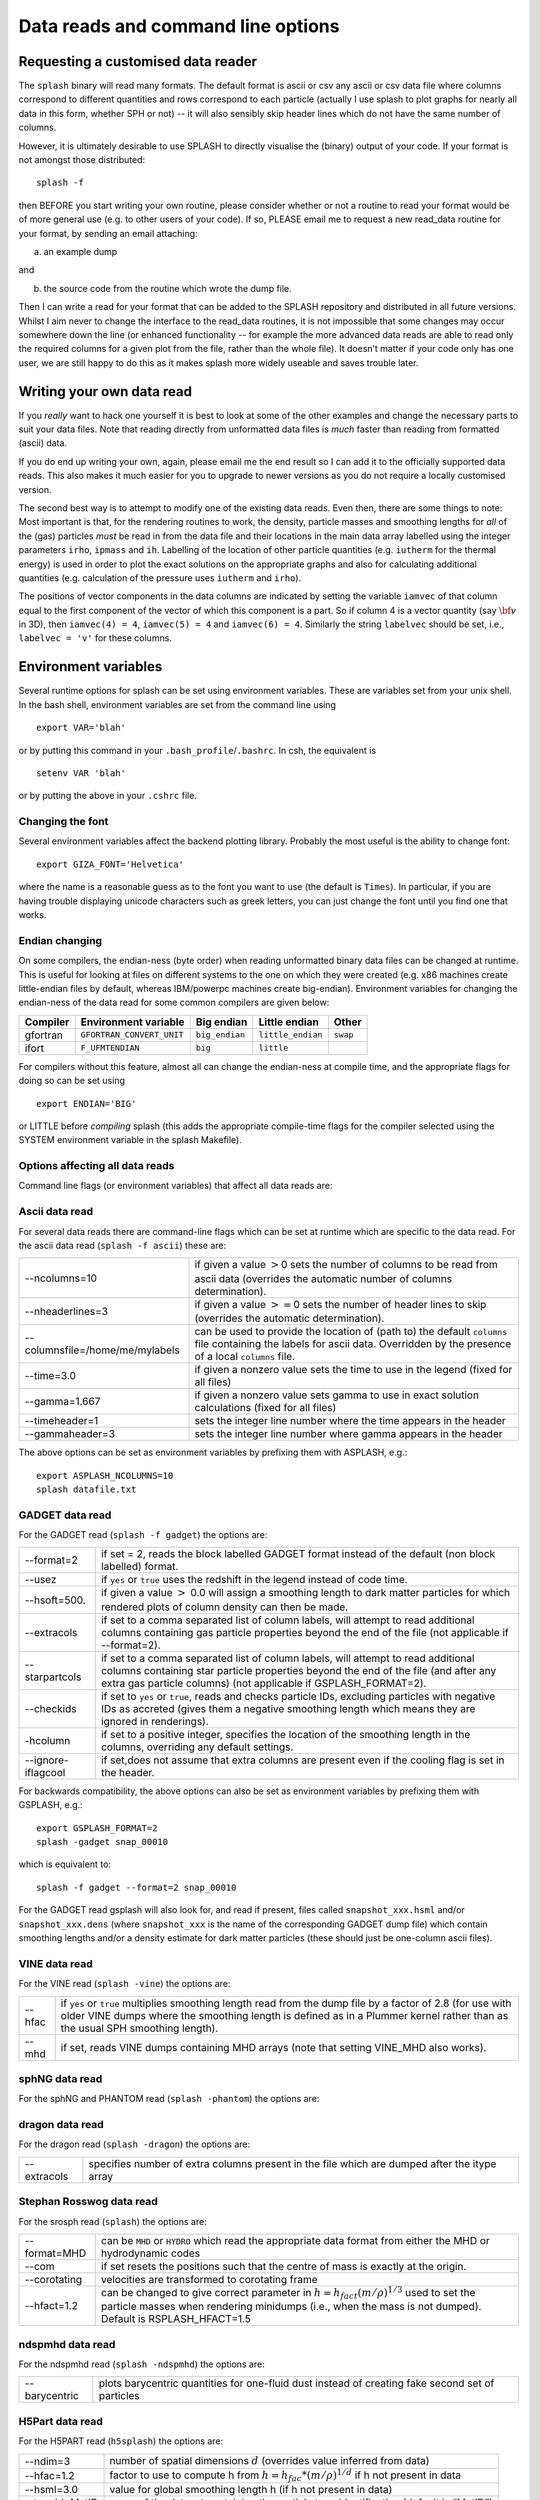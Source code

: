 
.. _sec:writeyourown:

Data reads and command line options
=====================================

Requesting a customised data reader
------------------------------------
The ``splash`` binary will read many formats. The default format is ascii or csv any ascii or csv data file where
columns correspond to different quantities and rows correspond to each particle (actually
I use splash to plot graphs for nearly all data in this form, whether SPH or not)
-- it will also sensibly skip header lines which do not have the same number of columns.

However, it is ultimately desirable to use SPLASH to directly visualise the
(binary) output of your code. If your format is not amongst those distributed::

   splash -f

then BEFORE you start writing your own routine, please consider whether or not a routine
to read your format would be of more general use (e.g. to other users of your code).
If so, PLEASE email me to request a new read_data routine for your format, by sending an email attaching:

a) an example dump

and

b) the source code from the routine which wrote the dump file.

Then I can write a read for your format that can be added to the SPLASH repository
and distributed in all future versions. Whilst I aim never to change the interface
to the read_data routines, it is not impossible that some changes may occur
somewhere down the line (or enhanced functionality -- for example the more advanced
data reads are able to read only the required columns for a given plot from the
file, rather than the whole file). It doesn’t matter if your code only has one user,
we are still happy to do this as it makes splash more widely useable and
saves trouble later.

Writing your own data read
---------------------------
If you *really* want to hack one yourself it is best to look at some of the
other examples and change the  necessary parts to suit your data files. Note
that reading directly from unformatted data files is *much* faster than reading
from formatted (ascii) data.

If you do end up writing your own, again, please email me the end result so I
can add it to the officially supported data reads. This also makes it much
easier for you to upgrade to newer versions as you do not require a locally
customised version.

The second best way is to attempt to modify one of the existing data
reads. Even then, there are some things to note: Most important is that,
for the rendering routines to work, the density, particle masses and
smoothing lengths for *all* of the (gas) particles *must* be read in
from the data file and their locations in the main data array labelled
using the integer parameters ``irho``, ``ipmass`` and ``ih``. Labelling
of the location of other particle quantities (e.g. ``iutherm`` for the
thermal energy) is used in order to plot the exact solutions on the
appropriate graphs and also for calculating additional quantities (e.g.
calculation of the pressure uses ``iutherm`` and ``irho``).

The positions of vector components in the data columns are indicated by
setting the variable ``iamvec`` of that column equal to the first
component of the vector of which this component is a part. So if column
4 is a vector quantity (say :math:`{\bf v}` in 3D), then
``iamvec(4) = 4``, ``iamvec(5) = 4`` and ``iamvec(6) = 4``. Similarly
the string ``labelvec`` should be set, i.e., ``labelvec = 'v'`` for
these columns.


.. _sec:envvariables:

Environment variables
---------------------

Several runtime options for splash can be set using environment
variables. These are variables set from your unix shell. In the bash
shell, environment variables are set from the command line using

::

   export VAR='blah'

or by putting this command in your ``.bash_profile``/``.bashrc``. In
csh, the equivalent is

::

   setenv VAR 'blah'

or by putting the above in your ``.cshrc`` file.

Changing the font
~~~~~~~~~~~~~~~~~~

Several environment variables affect the backend plotting library.
Probably the most useful is the ability to change font:

::

   export GIZA_FONT='Helvetica'

where the name is a reasonable guess as to the font you want to use (the
default is ``Times``). In particular, if you are having trouble displaying
unicode characters such as greek letters, you can just change the font
until you find one that works.

Endian changing
~~~~~~~~~~~~~~~~

On some compilers, the endian-ness (byte order) when reading unformatted
binary data files can be changed at runtime. This is useful for looking
at files on different systems to the one on which they were created
(e.g. x86 machines create little-endian files by default, whereas
IBM/powerpc machines create big-endian). Environment variables for
changing the endian-ness of the data read for some common compilers are
given below:

+-------------+----------------------------+----------------+-------------------+----------+
| Compiler    | Environment variable       | Big endian     | Little endian     | Other    |
+=============+============================+================+===================+==========+
| gfortran    | ``GFORTRAN_CONVERT_UNIT``  | ``big_endian`` | ``little_endian`` | ``swap`` |
+-------------+----------------------------+----------------+-------------------+----------+
| ifort       | ``F_UFMTENDIAN``           | ``big``        | ``little``        |          |
+-------------+----------------------------+----------------+-------------------+----------+

For compilers without this feature, almost all can change the
endian-ness at compile time, and the appropriate flags for doing so can
be set using

::

   export ENDIAN='BIG'

or LITTLE before *compiling* splash (this adds the appropriate
compile-time flags for the compiler selected using the SYSTEM
environment variable in the splash Makefile).

Options affecting all data reads
~~~~~~~~~~~~~~~~~~~~~~~~~~~~~~~~~~~

Command line flags (or environment variables) that affect all data reads are:

+------------+-----------------------+-------------------------------------------------+
| --defaults | SPLASH_DEFAULTS       | gives name of system-wide ``splash.defaults``   |
|            |                       | file (and splash.limits etc.) that will be      |
|            |                       | used if there is none in the current dir. e.g.  |
|            |                       | ``--defaults=$HOME/splash.defaults``            |
+------------+-----------------------+-------------------------------------------------+
| --kernel   | SPLASH_KERNEL         | changes the smoothing kernel used in the        |
|            |                       | interpolations (e.g. ``cubic`` or ``quintic``). |
|            |                       | Can also be changed in the :ref:`sec:menu-r`.   |
+------------+-----------------------+-------------------------------------------------+
| --debug    | SPLASH_DEBUG          | if set to ``yes`` or ``true``, turns on verbose |
|            |                       | debugging output. Useful to trace code crashes  |
|            |                       | (but of course, this never happens…).           |
+------------+-----------------------+-------------------------------------------------+
| --sink=1   | SPLASH_CENTRE_ON_SINK | if set to a number n, centres coordinates and   |
|            |                       | velocities on the nth sink/star particle (e.g.  |
|            |                       | ``export SPLASH_CENTRE_ON_SINK=2``)             |
+------------+-----------------------+-------------------------------------------------+
| --corotate | SPLASH_COROTATE       | plot in corotating frame based on locations of  |
|            |                       | 2 sink particles (e.g. ``--corotate=1,3``) |
+------------+-----------------------+-------------------------------------------------+
| --beam=2.0 | SPLASH_BEAM           | if given a value :math:`>`\ 0 enforces a minimum|
|            |                       | smoothing length, specified in code units,      |
|            |                       | all the particles. Useful to “dumb-down” the    |
|            |                       | resolution of SPH simulations to match          |
|            |                       | observational resolution. If this variable is   |
|            |                       | set the “accelerated rendering" option in the   |
|            |                       | :ref:`sec:menu-r` is also turned on as otherwise|
|            |                       | slow rendering can result.                      |
+------------+-----------------------+-------------------------------------------------+
| --xmin=0.1 | SPLASH_MARGIN_XMIN    | can be used to manually adjust the left page    |
| --xmax=0.1 | SPLASH_MARGIN_XMAX    | page margin (set to fraction of viewport,       |
| --ymin=0.1 | SPLASH_MARGIN_YMIN    | negative values are allowed).                   |
| --ymax=0.1 | SPLASH_MARGIN_YMAX    |                                                 |
+------------+-----------------------+-------------------------------------------------+

.. _sec:splash:

Ascii data read
~~~~~~~~~~~~~~~~

For several data reads there are command-line flags which can be set
at runtime which are specific to the data read. For the ascii data read
(``splash -f ascii``) these are:

+-----------------------------------+-----------------------------------+
| --ncolumns=10                     | if given a value :math:`>`\ 0     |
|                                   | sets the number of columns to be  |
|                                   | read from ascii data (overrides   |
|                                   | the automatic number of columns   |
|                                   | determination).                   |
+-----------------------------------+-----------------------------------+
| --nheaderlines=3                  | if given a value :math:`>=`\ 0    |
|                                   | sets the number of header lines   |
|                                   | to skip (overrides the automatic  |
|                                   | determination).                   |
+-----------------------------------+-----------------------------------+
| --columnsfile=/home/me/mylabels   | can be used to provide the        |
|                                   | location of (path to) the default |
|                                   | ``columns`` file containing the   |
|                                   | labels for ascii data. Overridden |
|                                   | by the presence of a local        |
|                                   | ``columns`` file.                 |
+-----------------------------------+-----------------------------------+
| --time=3.0                        | if given a nonzero value sets the |
|                                   | time to use in the legend (fixed  |
|                                   | for all files)                    |
+-----------------------------------+-----------------------------------+
| --gamma=1.667                     | if given a nonzero value sets     |
|                                   | gamma to use in exact solution    |
|                                   | calculations (fixed for all       |
|                                   | files)                            |
+-----------------------------------+-----------------------------------+
| --timeheader=1                    | sets the integer line number      |
|                                   | where the time appears in the     |
|                                   | header                            |
+-----------------------------------+-----------------------------------+
| --gammaheader=3                   | sets the integer line number      |
|                                   | where gamma appears in the header |
+-----------------------------------+-----------------------------------+

The above options can be set as environment variables by prefixing them
with ASPLASH, e.g.::

  export ASPLASH_NCOLUMNS=10
  splash datafile.txt

.. _sec:splash -gadget:

GADGET data read
~~~~~~~~~~~~~~~~~

For the GADGET read (``splash -f gadget``) the options are:

+-----------------------------------+-----------------------------------+
| --format=2                        | if set = 2, reads the block       |
|                                   | labelled GADGET format instead of |
|                                   | the default (non block labelled)  |
|                                   | format.                           |
+-----------------------------------+-----------------------------------+
| --usez                            | if ``yes`` or ``true`` uses the   |
|                                   | redshift in the legend instead of |
|                                   | code time.                        |
+-----------------------------------+-----------------------------------+
| --hsoft=500.                      | if given a value :math:`>` 0.0    |
|                                   | will assign a smoothing length to |
|                                   | dark matter particles for which   |
|                                   | rendered plots of column density  |
|                                   | can then be made.                 |
+-----------------------------------+-----------------------------------+
| --extracols                       | if set to a comma separated list  |
|                                   | of column labels, will attempt to |
|                                   | read additional columns           |
|                                   | containing gas particle           |
|                                   | properties beyond the end of the  |
|                                   | file (not applicable if           |
|                                   | --format=2).                      |
+-----------------------------------+-----------------------------------+
| --starpartcols                    | if set to a comma separated list  |
|                                   | of column labels, will attempt to |
|                                   | read additional columns           |
|                                   | containing star particle          |
|                                   | properties beyond the end of the  |
|                                   | file (and after any extra gas     |
|                                   | particle columns) (not applicable |
|                                   | if GSPLASH_FORMAT=2).             |
+-----------------------------------+-----------------------------------+
| --checkids                        | if set to ``yes`` or ``true``,    |
|                                   | reads and checks particle IDs,    |
|                                   | excluding particles with negative |
|                                   | IDs as accreted (gives them a     |
|                                   | negative smoothing length which   |
|                                   | means they are ignored in         |
|                                   | renderings).                      |
+-----------------------------------+-----------------------------------+
| -hcolumn                          | if set to a positive integer,     |
|                                   | specifies the location of the     |
|                                   | smoothing length in the columns,  |
|                                   | overriding any default settings.  |
+-----------------------------------+-----------------------------------+
| --ignore-iflagcool                | if set,does                       |
|                                   | not assume that extra columns are |
|                                   | present even if the cooling flag  |
|                                   | is set in the header.             |
+-----------------------------------+-----------------------------------+

For backwards compatibility, the above options can also be set as
environment variables by prefixing them with GSPLASH, e.g.::

  export GSPLASH_FORMAT=2
  splash -gadget snap_00010

which is equivalent to::

  splash -f gadget --format=2 snap_00010

For the GADGET read gsplash will also look for, and read if present,
files called ``snapshot_xxx.hsml`` and/or ``snapshot_xxx.dens`` (where
``snapshot_xxx`` is the name of the corresponding GADGET dump file)
which contain smoothing lengths and/or a density estimate for dark
matter particles (these should just be one-column ascii files).

VINE data read
~~~~~~~~~~~~~~~

For the VINE read (``splash -vine``) the options are:

+-----------------------------------+-----------------------------------+
| --hfac                            | if ``yes`` or ``true`` multiplies |
|                                   | smoothing length read from the    |
|                                   | dump file by a factor of 2.8 (for |
|                                   | use with older VINE dumps where   |
|                                   | the smoothing length is defined   |
|                                   | as in a Plummer kernel rather     |
|                                   | than as the usual SPH smoothing   |
|                                   | length).                          |
+-----------------------------------+-----------------------------------+
| --mhd                             | if set, reads VINE                |
|                                   | dumps containing MHD arrays (note |
|                                   | that setting VINE_MHD also        |
|                                   | works).                           |
+-----------------------------------+-----------------------------------+

sphNG data read
~~~~~~~~~~~~~~~~

For the sphNG and PHANTOM read (``splash -phantom``) the options are:

+----------------+-------------------------------------------------------+
| --cm           | resets the positions such that the centre of          |
|                | mass is exactly at the origin.                        |
+----------------+-------------------------------------------------------+
| --omega=3.142  | if non-zero, subtracts solid body rotation with omega |
|                | as specified to give velocities in co-rotating frame  |
+----------------+-------------------------------------------------------+
| --omegat=3.142 | same as --omega but applies to velocities also        |
+----------------+-------------------------------------------------------+
| --timeunit=hrs | sets default time units, either ’s’, ’min’, ’hrs’,    |
|                | ’days’, ’yr’ or ’tfreefall’ (used verbatim in legend) |              |
+----------------+-------------------------------------------------------+

dragon data read
~~~~~~~~~~~~~~~~~

For the dragon read (``splash -dragon``) the options are:

+-----------------------------------+-----------------------------------+
| --extracols                       | specifies number of extra columns |
|                                   | present in the file which are     |
|                                   | dumped after the itype array      |
+-----------------------------------+-----------------------------------+

Stephan Rosswog data read
~~~~~~~~~~~~~~~~~~~~~~~~~~

For the srosph read (``splash``) the options are:

+-----------------------------------+-----------------------------------+
| --format=MHD                      | can be ``MHD`` or ``HYDRO`` which |
|                                   | read the appropriate data format  |
|                                   | from either the MHD or            |
|                                   | hydrodynamic codes                |
+-----------------------------------+-----------------------------------+
| --com                             | if set resets the                 |
|                                   | positions such that the centre of |
|                                   | mass is exactly at the origin.    |
+-----------------------------------+-----------------------------------+
| --corotating                      | velocities are transformed to     |
|                                   | corotating frame                  |
+-----------------------------------+-----------------------------------+
| --hfact=1.2                       | can be changed to give correct    |
|                                   | parameter in                      |
|                                   | :math:`h=h_{fact}(m/\rho)^{1/3}`  |
|                                   | used to set the particle masses   |
|                                   | when rendering minidumps (i.e.,   |
|                                   | when the mass is not dumped).     |
|                                   | Default is RSPLASH_HFACT=1.5      |
+-----------------------------------+-----------------------------------+

ndspmhd data read
~~~~~~~~~~~~~~~~~~

For the ndspmhd read (``splash -ndspmhd``) the options are:

+-----------------------------------+-----------------------------------+
| --barycentric                     | plots barycentric quantities for  |
|                                   | one-fluid dust instead of         |
|                                   | creating fake second set of       |
|                                   | particles                         |
+-----------------------------------+-----------------------------------+

H5Part data read
~~~~~~~~~~~~~~~~~

For the H5PART read (``h5splash``) the options are:

+-----------------------------------+------------------------------------+
| --ndim=3                          | number of spatial dimensions       |
|                                   | :math:`d` (overrides value         |
|                                   | inferred from data)                |
+-----------------------------------+------------------------------------+
| --hfac=1.2                        | factor to use to compute h from    |
|                                   | :math:`h = h_{fac} *(m/\rho)^{1/d}`|
|                                   | if h not present in data           |
+-----------------------------------+------------------------------------+
| --hsml=3.0                        | value for global smoothing length  |
|                                   | h (if h not present in data)       |
+-----------------------------------+------------------------------------+
| --typeid=MatID                    | name of the dataset containing     |
|                                   | the particle type identification   |
|                                   | (default is “MatID”)               |
+-----------------------------------+------------------------------------+
